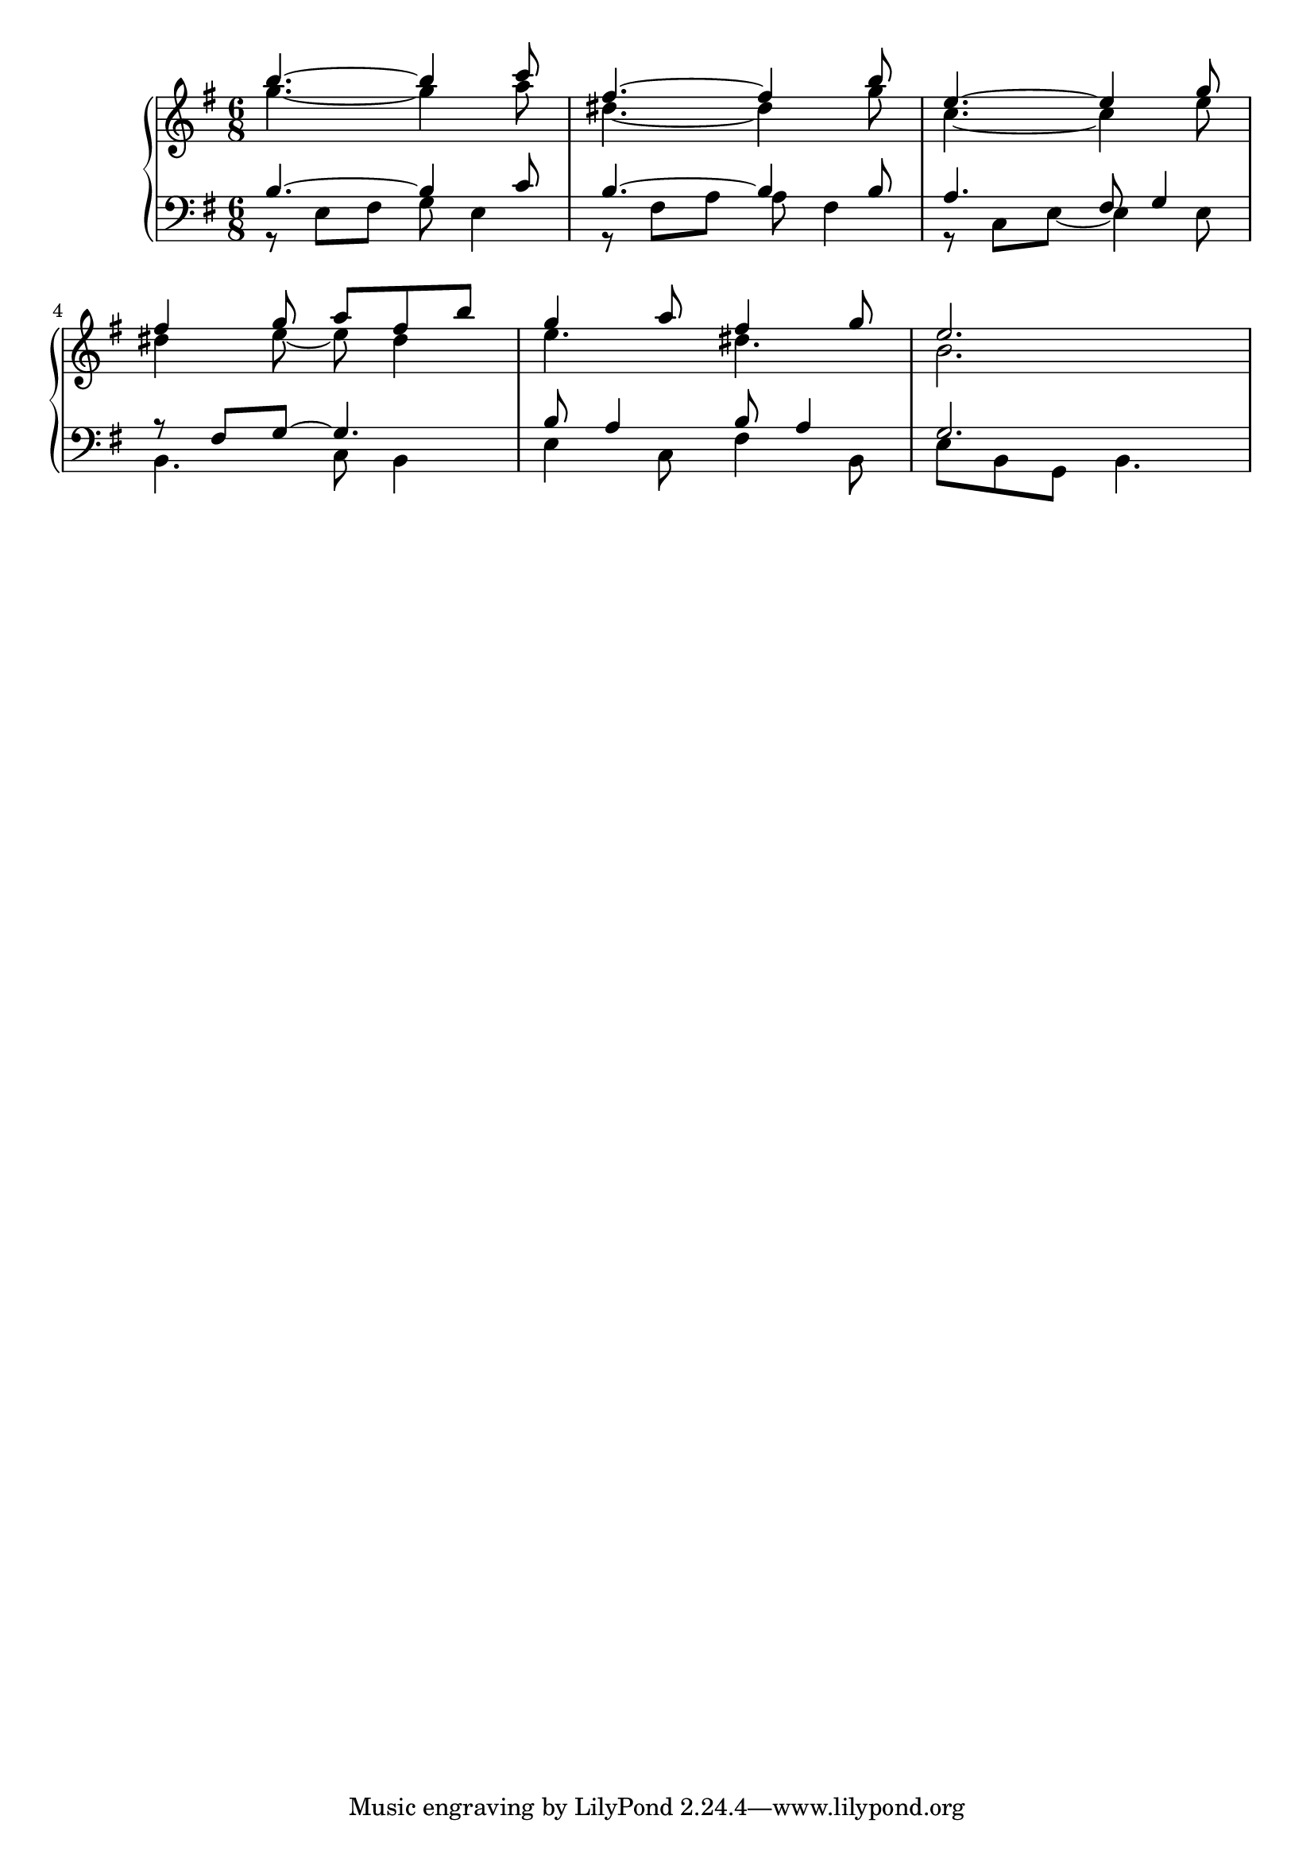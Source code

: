 Global =  {\key e\minor \time 6/8}

RH = {
  << { b''4.~ b''4 c'''8 } \\ { g''4.~ g''4 a''8 } >>
  << { fis''4.~ fis''4 b''8 } \\ { dis''4.~ dis''4 g''8 } >>
  %9
  << { e''4.~ e''4 g''8 } \\ { c''4.~ c''4 e''8 } >>
  \break
  << { fis''4 g''8 a'' fis'' b'' } \\ { dis''4 e''8~ e''8 dis''4 } >>
  << { g''4 a''8 fis''4 g''8 } \\ { e''4. dis''4. } >>
  << { e''2. } \\ { b'2. } >>
}

LH = {
  << { b4.~ b4 c'8 } \\ { r8 e fis g e4 } >>
  << { b4.~ b4 b8 } \\ { r8 fis a a fis4 } >>
  %9
  << { a4. fis8 g4 } \\ { r8 c e~ e4 e8 } >>
  << { r8 fis g~ g4. } \\ { b,4. c8 b,4 } >>
  << { b8 a4 b8 a4 } \\ { e4 c8 fis4 b,8 } >>
  << { g2. } \\ { e8 b, g, b,4. } >>
}

\score {
  {
    \context PianoStaff <<
      \new Staff = "up" {
        \Global \clef treble
        \RH
      }
      \new Staff = "down" {
        \Global \clef bass
        \LH
      }
    >>
  }
}
